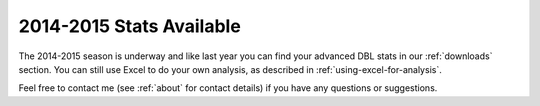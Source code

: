 2014-2015 Stats Available
=========================

The 2014-2015 season is underway and like last year you can find your
advanced DBL stats in our :ref:`downloads` section. 
You can still use Excel to do your own analysis,
as described in :ref:`using-excel-for-analysis`.


Feel free to contact me (see :ref:`about` for contact details) if you have any questions or suggestions.

.. author:: default
.. categories:: none
.. tags:: none
.. comments::
